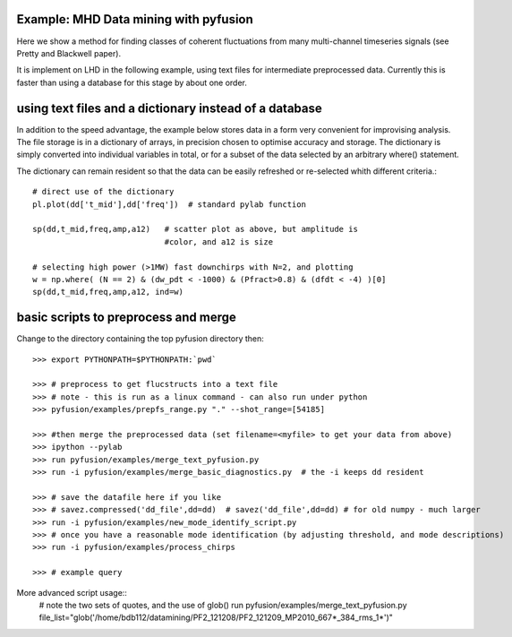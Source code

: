 .. _tut-datamining:

**************************************
Example: MHD Data mining with pyfusion
**************************************

Here we show a method for finding classes of coherent fluctuations from many multi-channel timeseries signals (see Pretty and Blackwell paper). 

It is implement on LHD in the following example, using text files for
intermediate preprocessed data.  Currently this is faster than using a
database for this stage by about one order.

*******************************************************
using text files and a dictionary instead of a database
*******************************************************

In addition to the speed advantage, the example below stores 
data in a form very convenient for improvising analysis.  The
file storage is in a dictionary of arrays, in precision chosen to
optimise accuracy and storage.  The dictionary is simply converted
into individual variables in total, or for a subset of the data
selected by an arbitrary where() statement.

The dictionary can remain resident so that the data can be easily
refreshed or re-selected whith different criteria.::

  # direct use of the dictionary
  pl.plot(dd['t_mid'],dd['freq'])  # standard pylab function

  sp(dd,t_mid,freq,amp,a12)   # scatter plot as above, but amplitude is
                              #color, and a12 is size

  # selecting high power (>1MW) fast downchirps with N=2, and plotting
  w = np.where( (N == 2) & (dw_pdt < -1000) & (Pfract>0.8) & (dfdt < -4) )[0]
  sp(dd,t_mid,freq,amp,a12, ind=w)


*************************************
basic scripts to preprocess and merge
*************************************
Change to the directory containing the top pyfusion directory then::

      >>> export PYTHONPATH=$PYTHONPATH:`pwd`

      >>> # preprocess to get flucstructs into a text file
      >>> # note - this is run as a linux command - can also run under python
      >>> pyfusion/examples/prepfs_range.py "." --shot_range=[54185] 

      >>> #then merge the preprocessed data (set filename=<myfile> to get your data from above)
      >>> ipython --pylab
      >>> run pyfusion/examples/merge_text_pyfusion.py
      >>> run -i pyfusion/examples/merge_basic_diagnostics.py  # the -i keeps dd resident

      >>> # save the datafile here if you like
      >>> # savez.compressed('dd_file',dd=dd)  # savez('dd_file',dd=dd) # for old numpy - much larger
      >>> run -i pyfusion/examples/new_mode_identify_script.py
      >>> # once you have a reasonable mode identification (by adjusting threshold, and mode descriptions)
      >>> run -i pyfusion/examples/process_chirps

      >>> # example query


More advanced script usage::
   # note the two sets of quotes, and the use of glob()
   run pyfusion/examples/merge_text_pyfusion.py file_list="glob('/home/bdb112/datamining/PF2_121208/PF2_121209_MP2010_667*_384_rms_1*')" 
